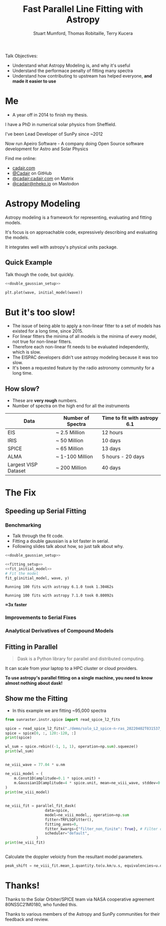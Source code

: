 #+REVEAL_ROOT: ./src/reveal.js/
#+REVEAL_MATHJAX_URL: ./src/mathjax/es5/tex-chtml.js
#+REVEAL_HIGHLIGHT_CSS: %r/plugin/highlight/monokai.css
#+REVEAL_PLUGINS: (highlight notes)
#+REVEAL_THEME: simple
#+REVEAL_DEFAULT_SLIDE_BACKGROUND: ./images/background_1.jpg
#+REVEAL_TITLE_SLIDE_BACKGROUND: ./images/background_1.jpg
#+OPTIONS: toc:nil
#+OPTIONS: num:nil
#+REVEAL_EXTRA_CSS: org.css
#+REVEAL_POSTAMBLE: <script>Reveal.configure({ hash:true });</script>
#+PROPERTY: header-args :noweb strip-export :exports both

#+NAME: mpl
#+begin_src python :exports none :results none
import matplotlib.pyplot as plt
plt.style.use("bmh")
plt.rcParams["savefig.transparent"] = True
#+end_src

#+TITLE: Fast Parallel Line Fitting with Astropy
#+AUTHOR: Stuart Mumford, Thomas Robitaille, Terry Kucera
#+REVEAL_TITLE_SLIDE: <h3>%t</h3>
#+REVEAL_TITLE_SLIDE: <h4>%a</h4>
#+REVEAL_TITLE_SLIDE: <div class="three-columns" style="align-items: center;"><a href="https://aperio.software"><img src='images/aperio.svg'/></a><a href="https://asttropy.org"><img src='images/astropy_logo_small.svg'/></a><a href="https://sunpy.org"><img src='images/sunpy.svg'/></a></div>

#+BEGIN_NOTES
Talk Objectives:

- Understand what Astropy Modeling is, and why it's useful
- Understand the performace penalty of fitting many spectra
- Understand how contributing to upstream has helped everyone, **and made it easier to use**
#+END_NOTES

* Me
:PROPERTIES:
:CUSTOM_ID: me
:END:

#+BEGIN_NOTES
-  A year off in 2014 to finish my thesis.
#+END_NOTES

#+REVEAL_HTML: <div class='two-columns'><div style="width: 66%;">

I have a PhD in numerical solar physics from Sheffield.

I've been Lead Developer of SunPy since ~2012

Now run Apeiro Software - A company doing Open Source software development for Astro and Solar Physics

#+REVEAL_HTML: <hr>
Find me online:

- [[https://cadair.com][cadair.com]]
- [[https://github.com/Cadair][@Cadair]] on GitHub
- [[https://matrix.to/#/@cadair:cadair.com][@cadair:cadair.com]] on Matrix
- [[https://mastodon.matrix.org/@Cadair][@cadair@nheko.io]] on Mastodon

#+REVEAL_HTML: </div><div>

#+attr_html: :width 100%
[[./images/cadair.jpg]]

#+REVEAL_HTML: </div></div>

* Astropy Modeling
:PROPERTIES:
:CUSTOM_ID: astropy_intro
:END:

#+REVEAL_HTML: <div class='two-columns'><div style="width:80%;">
Astropy modeling is a framework for representing, evaluating and fitting models.

#+ATTR_REVEAL: :frag t
It's focus is on approachable code, expressively describing and evaluating the models.

#+ATTR_REVEAL: :frag t
It integrates well with astropy's physical units package.
#+REVEAL_HTML: </div><div>
[[file:./images/astropy_logo_small.svg]]
#+REVEAL_HTML: </div></div>

** Quick Example
:PROPERTIES:
:CUSTOM_ID: model_example
:END:
#+BEGIN_NOTES
Talk though the code, but quickly.
#+END_NOTES

#+begin_src python :session initial-model :exports none
<<mpl>>
import numpy as np

fig = plt.figure(figsize=(10, 3))
#+end_src

#+RESULTS:
: None

#+NAME: double_gaussian_setup
#+begin_src python :exports none :results none
import numpy as np
import astropy.units as u
import astropy.modeling.models as m

NIV_wave = 76.51 * u.nm
NeVIII_wave = 77.04 * u.nm

wave = np.linspace(start=76, stop=77.5, num=1000) * u.nm

initial_model = (
    m.Gaussian1D(amplitude=1*u.count, mean=NIV_wave, stddev=0.06 * u.nm) +
    m.Gaussian1D(amplitude=1*u.count, mean=NeVIII_wave, stddev=0.04 * u.nm)
)
#+end_src

#+begin_src python :results graphics file output :file ./images/generated/initial_model.svg :session initial-model :noweb yes
<<double_gaussian_setup>>

plt.plot(wave, initial_model(wave))
#+end_src

#+RESULTS:
[[file:./images/generated/initial_model.svg]]

* But it's too slow!
:PROPERTIES:
:CUSTOM_ID: how_it_started
:END:

#+BEGIN_NOTES
- The issue of being able to apply a non-linear fitter to a set of models has existed for a long time, since 2015.
- For linear fitters the minima of all models is the minima of every model, not true for non-linear fitters.
- Therefore each non-linear fit needs to be evaluated independently, which is slow.
- The EISPAC developers didn't use astropy modeling because it was too slow.
- It's been a requested feature by the radio astronomy community for a long time.
#+END_NOTES

#+REVEAL_HTML: <div class="two-columns"><div>

[[file:./images/astropy_3670.png]]

#+REVEAL_HTML: </div><div>

[[file:./images/astropy_14610.png]]

#+REVEAL_HTML: </div>

** How slow?
:PROPERTIES:
:CUSTOM_ID: data_scale
:END:
#+begin_NOTES
- These are **very rough** numbers.
- Number of spectra on the high end for all the instruments
#+END_NOTES

| Data                 | Number of Spectra | Time to fit with astropy 6.1 |
|----------------------+-------------------+------------------------------|
| EIS                  | ~ 2.5 Million     | 12 hours                     |
| IRIS                 | ~ 50 Million      | 10 days                      |
| SPICE                | ~ 65 Million      | 13 days                      |
| ALMA                 | ~ 1-100 Million   | 5 hours - 20 days            |
| Largest VISP Dataset | ~ 200 Million     | 40 days                      |

* The Fix

** Speeding up Serial Fitting
:PROPERTIES:
:CUSTOM_ID: speeding_up
:END:

*** Benchmarking
  :PROPERTIES:
  :CUSTOM_ID: benchmarking
  :END:

  #+BEGIN_NOTES
- Talk through the fit code.
- Fitting a double gaussian is a lot faster in serial.
- Following slides talk about how, so just talk about why.
#+END_NOTES

# Setup the Fitter
#+NAME: fitting_setup
#+begin_src python :results none :eval never :exports none
from astropy.modeling import fitting

# Make some data with some noise
y = initial_model(wave)
y *= np.random.normal(0, 0.2, wave.shape)

# Setup the fitter
fit_g = fitting.TRFLSQFitter()
#+end_src

# Build a timeit script, but don't evaluate it or export it
# We evaluate it in two differnent code blocks below with different venvs
#+NAME: run_timeit
#+begin_src python :results none :eval never :exports none :noweb yes
import timeit
import astropy

number_of_fits = 100

setup_script = """\
<<double_gaussian_setup>>
<<fitting_setup>>
"""

time_taken = min(timeit.repeat("fit_g(initial_model, wave, y)", setup=setup_script, number=number_of_fits, repeat=10))
print(f"Running {number_of_fits} fits with astropy {astropy.__version__} took {time_taken:1.5f}s")
#+end_src

# Export the timeit script to the slide in a pretty way
#+begin_src python :eval never :exports code :noweb yes
<<double_gaussian_setup>>
#+END_SRC
#+begin_src python :eval never :exports code :noweb yes
<<fitting_setup>>
<<fit_initial_model>>
# Fit the model
fit_g(initial_model, wave, y)
#+end_src

# Run both versions of the timeit script
#+begin_src python :python .venv-before/bin/python :noweb yes :exports results :results output :eval no-export
<<run_timeit>>
#+end_src

#+RESULTS:
: Running 100 fits with astropy 6.1.0 took 1.30462s

#+begin_src python :noweb yes :exports results :results output :eval no-export
<<run_timeit>>
#+end_src

#+RESULTS:
: Running 100 fits with astropy 7.1.0 took 0.80092s

**\approx3x faster**

*** Improvements to Serial Fixes
:PROPERTIES:
:CUSTOM_ID: serial-fixes
:END:

#+REVEAL_HTML: <div class='two-columns'><div>

[[file:./images/serial_prs/16670.png]]

#+REVEAL_HTML: </div><div>

[[file:./images/serial_prs/16677.png]]

#+REVEAL_HTML: </div></div>

#+attr_html: :width 50%
[[file:./images/serial_prs/16673.png]]

*** Analytical Derivatives of Compound Models
:PROPERTIES:
:CUSTOM_ID: derivs
:END:

#+attr_html: :width 60%
[[file:./images/serial_prs/17034.png]]

** Fitting in Parallel
:PROPERTIES:
:CUSTOM_ID: parallel-fitter
:END:

#+REVEAL_HTML: <div class='two-columns'><div>
#+attr_html: :width 60%
[[file:./images/Dask-Logo-lockup-Primary.svg]]

#+BEGIN_QUOTE
Dask is a Python library for parallel and distributed computing.
#+END_QUOTE

It can scale from your laptop to a HPC cluster or cloud providers.

#+ATTR_REVEAL: :frag t
**To use astropy's parallel fitting on a single machine, you need to know almost nothing about dask!**


#+REVEAL_HTML: </div><div>
#+attr_html: :style margin-bottom:0px; margin-top:-20px; :width 80%
[[file:./images/parallel_prs/16696.png]]
#+attr_html: :style margin-bottom:0px; margin-top:-20px; :width 80%
[[file:./images/parallel_prs/16812.png]]
#+attr_html: :style margin-bottom:0px; margin-top:-20px; :width 80%
[[file:./images/parallel_prs/17033.png]]
#+REVEAL_HTML: </div></div>


** Show me the Fitting
:PROPERTIES:
:CUSTOM_ID: demo
:END:
#+BEGIN_NOTES
- In this example we are fitting ~95,000 spectra
#+END_NOTES

#+begin_src python :session demo :results output :eval no-export :exports none :tangle yes :noweb yes
<<mpl>>
import warnings
warnings.simplefilter("ignore")

from astropy.modeling.fitting import parallel_fit_dask, TRFLSQFitter
import astropy.modeling.models as m
import astropy.units as u
import matplotlib.pyplot as plt
import numpy as np

import dask.distributed
client = dask.distributed.Client('127.0.0.1:9999')
print(client)
#+end_src

#+RESULTS:
: <Client: 'tcp://127.0.0.1:9999' processes=16 threads=16, memory=31.27 GiB>


#+begin_src python :session demo :results output :eval no-export :tangle yes
from sunraster.instr.spice import read_spice_l2_fits

spice = read_spice_l2_fits("./demo/solo_L2_spice-n-ras_20220402T031537_V22_100663994-000.fits")["Ne VIII 770 - Peak"]
spice = spice[0, :, 120:-120, :]
print(spice)
#+end_src

#+RESULTS:
: SpectrogramCube
: ---------------
: Time Period: ['2022-04-02 03:15:39.607' '2022-04-02 03:29:34.357']
: Instrument axes: ['spectral' 'slit' 'slit step']
: Pixel dimensions: (50, 592, 160)
: Longitude range: [-2512.60717534 -1838.1924016 ] arcsec
: Latitude range: [281.39944631 967.91604093] arcsec
: Spectral range: [7.68202290e-08 7.72980623e-08] m
: Data unit: W / (nm sr m2)

#+begin_src python :session demo :results none :eval no-export :exports none :tangle yes
spice.meta = dict(spice.meta)
#+END_SRC

#+begin_src python :session demo :results output :eval no-export :tangle yes
wl_sum = spice.rebin((-1, 1, 1), operation=np.sum).squeeze()
print(wl_sum)
#+end_src

#+RESULTS:
: SpectrogramCube
: ---------------
: Time Period: ['2022-04-02 03:15:39.607' '2022-04-02 03:29:34.357']
: Instrument axes: ['spectral' 'slit' 'slit step']
: Pixel dimensions: (592, 160)
: Longitude range: [-2512.60717534 -1838.1924016 ] arcsec
: Latitude range: [281.39944631 967.91604093] arcsec
: Spectral range: None
: Data unit: W / (nm sr m2)
** 
:PROPERTIES:
:CUSTOM_ID: final_model_setup
:END:
#+begin_src python :session demo :eval no-export :results output :tangle yes
ne_viii_wave = 77.04 * u.nm

ne_viii_model = (
    m.Const1D(amplitude=0.1 * spice.unit) +
    m.Gaussian1D(amplitude=4 * spice.unit, mean=ne_viii_wave, stddev=0.03 * u.nm)
)
print(ne_viii_model)
#+end_src

#+RESULTS:
#+begin_example
Model: CompoundModel
Inputs: ('x',)
Outputs: ('y',)
Model set size: 1
Expression: [0] + [1]
Components: 
    [0]: <Const1D(amplitude=0.1 W / (nm sr m2))>

    [1]: <Gaussian1D(amplitude=4. W / (nm sr m2), mean=77.04 nm, stddev=0.03 nm)>
Parameters:
     amplitude_0    amplitude_1   mean_1 stddev_1
    W / (nm sr m2) W / (nm sr m2)   nm      nm   
    -------------- -------------- ------ --------
               0.1            4.0  77.04     0.03
#+end_example

** 
:PROPERTIES:
:CUSTOM_ID: final_fit
:END:
#+begin_src python :session demo :results output :eval no-export :tangle yes
ne_viii_fit = parallel_fit_dask(
                  data=spice,
                  model=ne_viii_model,, operation=np.sum
                  fitter=TRFLSQFitter(),
                  fitting_axes=0,
                  fitter_kwargs={"filter_non_finite": True}, # Filter out non-finite values,
                  scheduler="default",
              )
print(ne_viii_fit)

#+end_src

#+RESULTS:
#+begin_example
Model: CompoundModel
Inputs: ('x',)
Outputs: ('y',)
Model set size: 1
Expression: [0] + [1]
Components: 
    [0]: <Const1D(amplitude=[[-0.01186777, -0.04243589, -0.03180571, ..., -0.00036079,  0.03496337, 0.05961642], [-0.14270691, -0.12905839, -0.14624846, ..., -0.14334128, -0.05594947, 0.03208918], [-0.01989729, -0.2431361 , -0.00001996, ..., -0.11942552,  0.07220234, 0.04301093], ..., [-0.04874417, -0.02015991,  0.14161219, ...,  0.07509156,  0.08982525, 0.04636003], [ 0.01019354, -0.16298965,  0.15877228, ...,  0.12776969,  0.1193767 , 0.01180686], [ 0.12107636, -0.13201061,  0.21371312, ...,  0.09372002,  0.08507842, 0.14460027]] W / (nm sr m2))>

    [1]: <Gaussian1D(amplitude=[[1.19132615, 0.82196006, 0.97784668, ..., 1.02610904, 0.71653108, 1.51190864], [1.00756516, 0.94365588, 1.12815933, ..., 1.24061097, 1.02942899, 1.35983955], [0.809575  , 1.21632214, 0.8736834 , ..., 1.40974561, 1.40700438, 1.33264445], ..., [2.00584294, 1.62791731, 2.58334974, ..., 1.25441368, 1.26217819, 0.77680149], [2.0333365 , 1.73636002, 2.91476763, ..., 1.26140381, 1.19989641, 1.0181316 ], [2.39278912, 2.1577881 , 3.15922599, ..., 1.3036854 , 1.86577543, 2.69302212]] W / (nm sr m2), mean=[[0.00000008, 0.00000008, 0.00000008, ..., 0.00000008, 0.00000008, 0.00000008], [0.00000008, 0.00000008, 0.00000008, ..., 0.00000008, 0.00000008, 0.00000008], [0.00000008, 0.00000008, 0.00000008, ..., 0.00000008, 0.00000008, 0.00000008], ..., [0.00000008, 0.00000008, 0.00000008, ..., 0.00000008, 0.00000008, 0.00000008], [0.00000008, 0.00000008, 0.00000008, ..., 0.00000008, 0.00000008, 0.00000008], [0.00000008, 0.00000008, 0.00000008, ..., 0.00000008, 0.00000008, 0.00000008]] m, stddev=[[0., 0., 0., ..., 0., 0., 0.], [0., 0., 0., ..., 0., 0., 0.], [0., 0., 0., ..., 0., 0., 0.], ..., [0., 0., 0., ..., 0., 0., 0.], [0., 0., 0., ..., 0., 0., 0.], [0., 0., 0., ..., 0., 0., 0.]] m)>
Parameters:
                    amplitude_0                                amplitude_1                ...                     stddev_1                   
                   W / (nm sr m2)                             W / (nm sr m2)              ...                        m                       
    -------------------------------------------- ---------------------------------------- ... -----------------------------------------------
    -0.011867771410507323 .. 0.14460026515655722 1.1913261479082256 .. 2.6930221157273833 ... 2.9275851812115964e-11 .. 5.208923916070005e-12
#+end_example
** 
:PROPERTIES:
:CUSTOM_ID: distributed_dashboard
:END:

#+REVEAL_HTML: <video data-src="./images/distributed.webm" data-autoplay></video>
** 
:PROPERTIES:
:CUSTOM_ID: peak_shift
:END:
Calculate the doppler veloicty from the resultant model parameters.
#+begin_src python :session demo :results output :eval no-export :tangle yes
peak_shift = ne_viii_fit.mean_1.quantity.to(u.km/u.s, equivalencies=u.doppler_optical(ne_viii_wave))
#+end_src

** 
:PROPERTIES:
:CUSTOM_ID: final_plot
:END:
#+begin_src python :session demo :tangle yes :eval no-export :results graphics file output :file ./images/generated/final_demo.svg :exports results
from astropy.visualization import ImageNormalize, AsinhStretch

peak_shift = ne_viii_fit.mean_1.quantity.to(u.km/u.s, equivalencies=u.doppler_optical(ne_viii_wave))

fig, axs = plt.subplots(ncols=2, subplot_kw=dict(projection=wl_sum), figsize=(9, 4.5))
fig.suptitle(f"SPICE - {spice.meta["EXTNAME"]} - {spice.meta["DATE-AVG"]}")

norm = ImageNormalize(wl_sum.data, stretch=AsinhStretch(0.05))
im = wl_sum.plot(axes=axs[0], norm=norm)
fig.colorbar(axs[0].get_images()[0], ax=axs[0], extend="both", label=f"{wl_sum.unit:latex}", shrink=0.8)
axs[0].set_title("Data (summed over wavelength)", pad=40)

g_max = np.percentile(np.abs(peak_shift.value), 98)
im_mean = axs[1].imshow(peak_shift.value, cmap="coolwarm", vmin=-g_max, vmax=g_max)
fig.colorbar(im_mean, ax=axs[1], extend="both", label=f"Velocity from Doppler shift [{peak_shift.unit:latex}]", shrink=0.8)
axs[1].set_title(f"Ne VIII ({ne_viii_wave:latex})", pad=40)

for ax in axs:
    ax.set_aspect(spice.meta["CDELT2"] / spice.meta["CDELT1"])
    ax.coords[0].set_ticklabel(exclude_overlapping=True)
    ax.coords[0].set_axislabel("Helioprojective Longitude")
    ax.coords[1].set_axislabel("Helioprojective Latitude")
    ax.coords[2].set_axislabel("Time [s]")
    ax.coords[2].set_ticklabel(exclude_overlapping=True)
    ax.coords[0].grid(False)
    ax.coords[1].grid(False)
    ax.coords[2].grid(False)

fig.tight_layout()
#+end_src

#+RESULTS:
[[file:./images/generated/final_demo.svg]]

* Thanks!

Thanks to the Solar Orbiter/SPICE team via NASA cooperative agreement 80NSSC21M0180, who funded this.

Thanks to various members of the Astropy and SunPy communities for their feedback and review.
